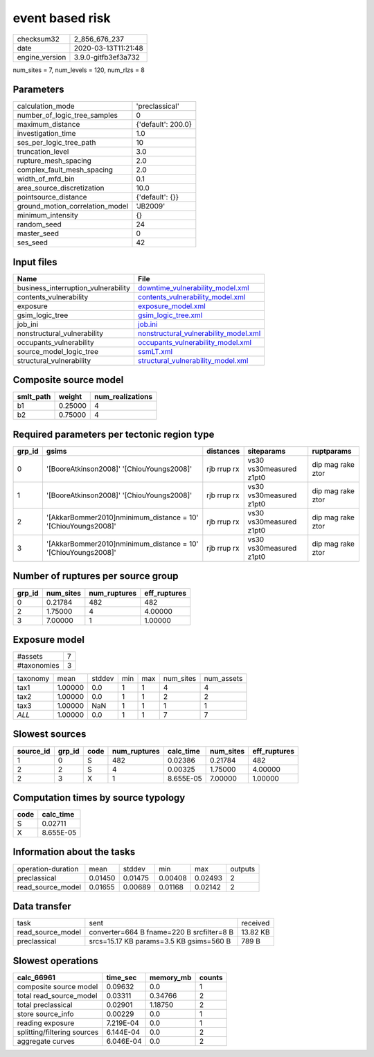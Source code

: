 event based risk
================

============== ===================
checksum32     2_856_676_237      
date           2020-03-13T11:21:48
engine_version 3.9.0-gitfb3ef3a732
============== ===================

num_sites = 7, num_levels = 120, num_rlzs = 8

Parameters
----------
=============================== ==================
calculation_mode                'preclassical'    
number_of_logic_tree_samples    0                 
maximum_distance                {'default': 200.0}
investigation_time              1.0               
ses_per_logic_tree_path         10                
truncation_level                3.0               
rupture_mesh_spacing            2.0               
complex_fault_mesh_spacing      2.0               
width_of_mfd_bin                0.1               
area_source_discretization      10.0              
pointsource_distance            {'default': {}}   
ground_motion_correlation_model 'JB2009'          
minimum_intensity               {}                
random_seed                     24                
master_seed                     0                 
ses_seed                        42                
=============================== ==================

Input files
-----------
=================================== ================================================================================
Name                                File                                                                            
=================================== ================================================================================
business_interruption_vulnerability `downtime_vulnerability_model.xml <downtime_vulnerability_model.xml>`_          
contents_vulnerability              `contents_vulnerability_model.xml <contents_vulnerability_model.xml>`_          
exposure                            `exposure_model.xml <exposure_model.xml>`_                                      
gsim_logic_tree                     `gsim_logic_tree.xml <gsim_logic_tree.xml>`_                                    
job_ini                             `job.ini <job.ini>`_                                                            
nonstructural_vulnerability         `nonstructural_vulnerability_model.xml <nonstructural_vulnerability_model.xml>`_
occupants_vulnerability             `occupants_vulnerability_model.xml <occupants_vulnerability_model.xml>`_        
source_model_logic_tree             `ssmLT.xml <ssmLT.xml>`_                                                        
structural_vulnerability            `structural_vulnerability_model.xml <structural_vulnerability_model.xml>`_      
=================================== ================================================================================

Composite source model
----------------------
========= ======= ================
smlt_path weight  num_realizations
========= ======= ================
b1        0.25000 4               
b2        0.75000 4               
========= ======= ================

Required parameters per tectonic region type
--------------------------------------------
====== ============================================================== =========== ======================= =================
grp_id gsims                                                          distances   siteparams              ruptparams       
====== ============================================================== =========== ======================= =================
0      '[BooreAtkinson2008]' '[ChiouYoungs2008]'                      rjb rrup rx vs30 vs30measured z1pt0 dip mag rake ztor
1      '[BooreAtkinson2008]' '[ChiouYoungs2008]'                      rjb rrup rx vs30 vs30measured z1pt0 dip mag rake ztor
2      '[AkkarBommer2010]\nminimum_distance = 10' '[ChiouYoungs2008]' rjb rrup rx vs30 vs30measured z1pt0 dip mag rake ztor
3      '[AkkarBommer2010]\nminimum_distance = 10' '[ChiouYoungs2008]' rjb rrup rx vs30 vs30measured z1pt0 dip mag rake ztor
====== ============================================================== =========== ======================= =================

Number of ruptures per source group
-----------------------------------
====== ========= ============ ============
grp_id num_sites num_ruptures eff_ruptures
====== ========= ============ ============
0      0.21784   482          482         
2      1.75000   4            4.00000     
3      7.00000   1            1.00000     
====== ========= ============ ============

Exposure model
--------------
=========== =
#assets     7
#taxonomies 3
=========== =

======== ======= ====== === === ========= ==========
taxonomy mean    stddev min max num_sites num_assets
tax1     1.00000 0.0    1   1   4         4         
tax2     1.00000 0.0    1   1   2         2         
tax3     1.00000 NaN    1   1   1         1         
*ALL*    1.00000 0.0    1   1   7         7         
======== ======= ====== === === ========= ==========

Slowest sources
---------------
========= ====== ==== ============ ========= ========= ============
source_id grp_id code num_ruptures calc_time num_sites eff_ruptures
========= ====== ==== ============ ========= ========= ============
1         0      S    482          0.02386   0.21784   482         
2         2      S    4            0.00325   1.75000   4.00000     
2         3      X    1            8.655E-05 7.00000   1.00000     
========= ====== ==== ============ ========= ========= ============

Computation times by source typology
------------------------------------
==== =========
code calc_time
==== =========
S    0.02711  
X    8.655E-05
==== =========

Information about the tasks
---------------------------
================== ======= ======= ======= ======= =======
operation-duration mean    stddev  min     max     outputs
preclassical       0.01450 0.01475 0.00408 0.02493 2      
read_source_model  0.01655 0.00689 0.01168 0.02142 2      
================== ======= ======= ======= ======= =======

Data transfer
-------------
================= ========================================= ========
task              sent                                      received
read_source_model converter=664 B fname=220 B srcfilter=8 B 13.82 KB
preclassical      srcs=15.17 KB params=3.5 KB gsims=560 B   789 B   
================= ========================================= ========

Slowest operations
------------------
=========================== ========= ========= ======
calc_66961                  time_sec  memory_mb counts
=========================== ========= ========= ======
composite source model      0.09632   0.0       1     
total read_source_model     0.03311   0.34766   2     
total preclassical          0.02901   1.18750   2     
store source_info           0.00229   0.0       1     
reading exposure            7.219E-04 0.0       1     
splitting/filtering sources 6.144E-04 0.0       2     
aggregate curves            6.046E-04 0.0       2     
=========================== ========= ========= ======